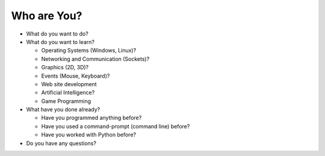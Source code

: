 Who are You?
============

* What do you want to do?

* What do you want to learn?

  * Operating Systems (Windows, Linux)?
  
  * Networking and Communication (Sockets)?
  
  * Graphics (2D, 3D)?
  
  * Events (Mouse, Keyboard)?
  
  * Web site development
  
  * Artificial Intelligence?
  
  * Game Programming

* What have you done already?

  * Have you programmed anything before?
  
  * Have you used a command-prompt (command line) before?
  
  * Have you worked with Python before?

* Do you have any questions?
